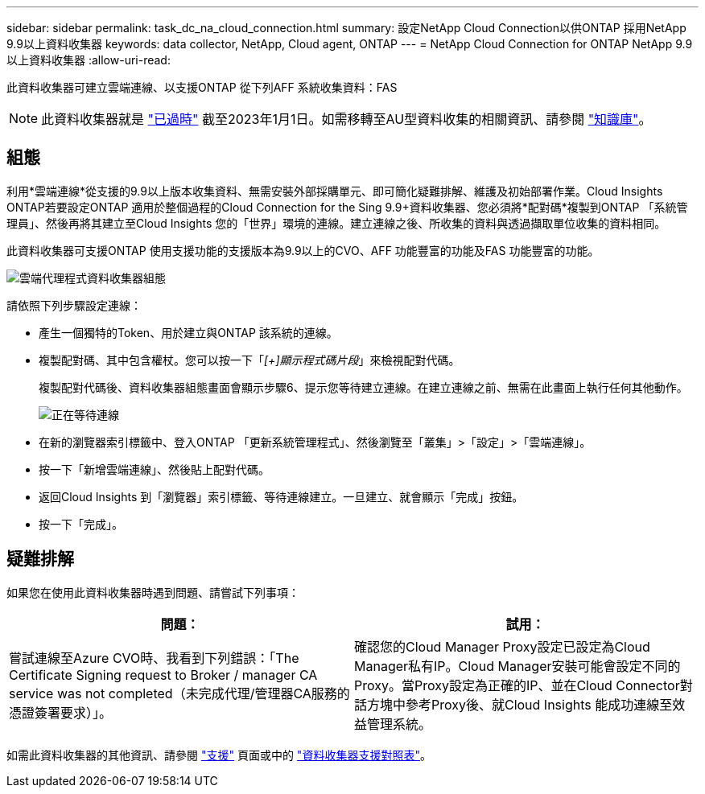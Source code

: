 ---
sidebar: sidebar 
permalink: task_dc_na_cloud_connection.html 
summary: 設定NetApp Cloud Connection以供ONTAP 採用NetApp 9.9以上資料收集器 
keywords: data collector, NetApp, Cloud agent, ONTAP 
---
= NetApp Cloud Connection for ONTAP NetApp 9.9以上資料收集器
:allow-uri-read: 


[role="lead"]
此資料收集器可建立雲端連線、以支援ONTAP 從下列AFF 系統收集資料：FAS


NOTE: 此資料收集器就是 link:task_getting_started_with_cloud_insights.html#useful-definitions["已過時"] 截至2023年1月1日。如需移轉至AU型資料收集的相關資訊、請參閱 link:https://kb.netapp.com/Advice_and_Troubleshooting/Cloud_Services/Cloud_Insights/How_to_transition_from_NetApp_Cloud_Connection_to_AU_based_data_collector["知識庫"^]。



== 組態

利用*雲端連線*從支援的9.9以上版本收集資料、無需安裝外部採購單元、即可簡化疑難排解、維護及初始部署作業。Cloud Insights ONTAP若要設定ONTAP 適用於整個過程的Cloud Connection for the Sing 9.9+資料收集器、您必須將*配對碼*複製到ONTAP 「系統管理員」、然後再將其建立至Cloud Insights 您的「世界」環境的連線。建立連線之後、所收集的資料與透過擷取單位收集的資料相同。

此資料收集器可支援ONTAP 使用支援功能的支援版本為9.9以上的CVO、AFF 功能豐富的功能及FAS 功能豐富的功能。

image:Cloud_Agent_DC.png["雲端代理程式資料收集器組態"]

請依照下列步驟設定連線：

* 產生一個獨特的Token、用於建立與ONTAP 該系統的連線。
* 複製配對碼、其中包含權杖。您可以按一下「_[+]顯示程式碼片段_」來檢視配對代碼。
+
複製配對代碼後、資料收集器組態畫面會顯示步驟6、提示您等待建立連線。在建立連線之前、無需在此畫面上執行任何其他動作。

+
image:Cloud_Agent_Step_Waiting.png["正在等待連線"]

* 在新的瀏覽器索引標籤中、登入ONTAP 「更新系統管理程式」、然後瀏覽至「叢集」>「設定」>「雲端連線」。
* 按一下「新增雲端連線」、然後貼上配對代碼。
* 返回Cloud Insights 到「瀏覽器」索引標籤、等待連線建立。一旦建立、就會顯示「完成」按鈕。
* 按一下「完成」。




== 疑難排解

如果您在使用此資料收集器時遇到問題、請嘗試下列事項：

[cols="2*"]
|===
| 問題： | 試用： 


| 嘗試連線至Azure CVO時、我看到下列錯誤：「The Certificate Signing request to Broker / manager CA service was not completed（未完成代理/管理器CA服務的憑證簽署要求）」。 | 確認您的Cloud Manager Proxy設定已設定為Cloud Manager私有IP。Cloud Manager安裝可能會設定不同的Proxy。當Proxy設定為正確的IP、並在Cloud Connector對話方塊中參考Proxy後、就Cloud Insights 能成功連線至效益管理系統。 
|===
如需此資料收集器的其他資訊、請參閱 link:concept_requesting_support.html["支援"] 頁面或中的 link:https://docs.netapp.com/us-en/cloudinsights/CloudInsightsDataCollectorSupportMatrix.pdf["資料收集器支援對照表"]。
